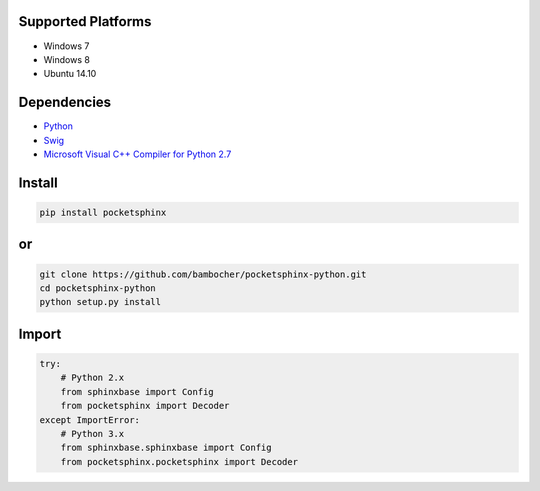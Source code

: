 Supported Platforms
-------------------

- Windows 7
- Windows 8
- Ubuntu 14.10

Dependencies
------------

* `Python <https://www.python.org/downloads/>`_
* `Swig <http://www.swig.org/download.html>`_
* `Microsoft Visual C++ Compiler for Python 2.7 <http://aka.ms/vcpython27>`_

Install
-------

.. code:: bash

    pip install pocketsphinx

or
--

.. code:: bash

    git clone https://github.com/bambocher/pocketsphinx-python.git
    cd pocketsphinx-python
    python setup.py install

Import
------

.. code:: python

    try:
        # Python 2.x
        from sphinxbase import Config
        from pocketsphinx import Decoder
    except ImportError:
        # Python 3.x
        from sphinxbase.sphinxbase import Config
        from pocketsphinx.pocketsphinx import Decoder


